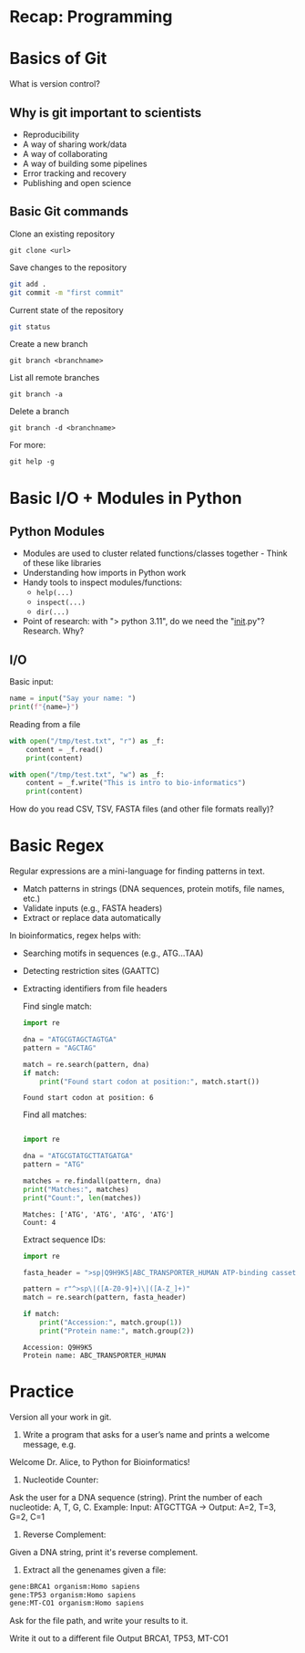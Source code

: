 * Recap: Programming
* Basics of Git
What is version control?

** Why is git important to scientists

- Reproducibility
- A way of sharing work/data
- A way of collaborating
- A way of building some pipelines
- Error tracking and recovery
- Publishing and open science
  
** Basic Git commands

Clone an existing repository
: git clone <url>

Save changes to the repository

#+begin_src bash
git add .
git commit -m "first commit"
#+end_src

Current state of the repository

#+begin_src bash
git status
#+end_src

Create a new branch

: git branch <branchname>

List all remote branches

: git branch -a

Delete a branch

: git branch -d <branchname>


For more:

: git help -g

* Basic I/O + Modules in Python
** Python Modules
- Modules are used to cluster related functions/classes together - Think of these like libraries
- Understanding how imports in Python work
- Handy tools to inspect modules/functions:
  - =help(...)=
  - =inspect(...)=
  - =dir(...)=
- Point of research: with "> python 3.11", do we need the "__init__.py"?  Research.  Why?
** I/O
Basic input:

#+begin_src python :results output
name = input("Say your name: ")
print(f"{name=}")
#+end_src

Reading from a file

#+begin_src python :results output
with open("/tmp/test.txt", "r") as _f:
    content = _f.read()
    print(content)

with open("/tmp/test.txt", "w") as _f:
    content = _f.write("This is intro to bio-informatics")
    print(content)
#+end_src

How do you read CSV, TSV, FASTA files (and other file formats really)?

* Basic Regex

Regular expressions are a mini-language for finding patterns in text.
- Match patterns in strings (DNA sequences, protein motifs, file names, etc.)
- Validate inputs (e.g., FASTA headers)
- Extract or replace data automatically

In bioinformatics, regex helps with:
- Searching motifs in sequences (e.g., ATG...TAA)
- Detecting restriction sites (GAATTC)
- Extracting identifiers from file headers

  Find single match:
  #+begin_src python :results output
import re

dna = "ATGCGTAGCTAGTGA"
pattern = "AGCTAG"

match = re.search(pattern, dna)
if match:
    print("Found start codon at position:", match.start())
  #+end_src

  #+RESULTS:
  : Found start codon at position: 6

  Find all matches:
  #+begin_src python :results output

import re

dna = "ATGCGTATGCTTATGATGA"
pattern = "ATG"

matches = re.findall(pattern, dna)
print("Matches:", matches)
print("Count:", len(matches))
  #+end_src

  #+RESULTS:
  : Matches: ['ATG', 'ATG', 'ATG', 'ATG']
  : Count: 4

  Extract sequence IDs:

  #+begin_src python :results output
import re

fasta_header = ">sp|Q9H9K5|ABC_TRANSPORTER_HUMAN ATP-binding cassette transporter OS=Homo sapiens"

pattern = r"^>sp\|([A-Z0-9]+)\|([A-Z_]+)"
match = re.search(pattern, fasta_header)

if match:
    print("Accession:", match.group(1))
    print("Protein name:", match.group(2))
  #+end_src

  #+RESULTS:
  : Accession: Q9H9K5
  : Protein name: ABC_TRANSPORTER_HUMAN

* Practice

Version all your work in git.

1. Write a program that asks for a user’s name and prints a welcome message, e.g.

Welcome Dr. Alice, to Python for Bioinformatics!

2. Nucleotide Counter:
Ask the user for a DNA sequence (string).
Print the number of each nucleotide: A, T, G, C.
Example: Input: ATGCTTGA → Output: A=2, T=3, G=2, C=1

3. Reverse Complement:
Given a DNA string, print it's reverse complement.

4. Extract all the genenames given a file:
#+begin_src txt
gene:BRCA1 organism:Homo sapiens
gene:TP53 organism:Homo sapiens
gene:MT-CO1 organism:Homo sapiens
#+end_src

Ask for the file path, and write your results to it.

Write it out to a different file
Output BRCA1, TP53, MT-CO1


